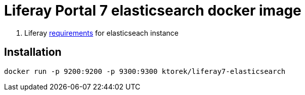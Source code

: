 = Liferay Portal 7 elasticsearch docker image

. Liferay link:https://learn.liferay.com/dxp/7.x/en/using-search/installing-and-upgrading-a-search-engine/elasticsearch/installing-elasticsearch.html[requirements] for elasticseach instance

== Installation
[source,bash]
----
docker run -p 9200:9200 -p 9300:9300 ktorek/liferay7-elasticsearch
----
